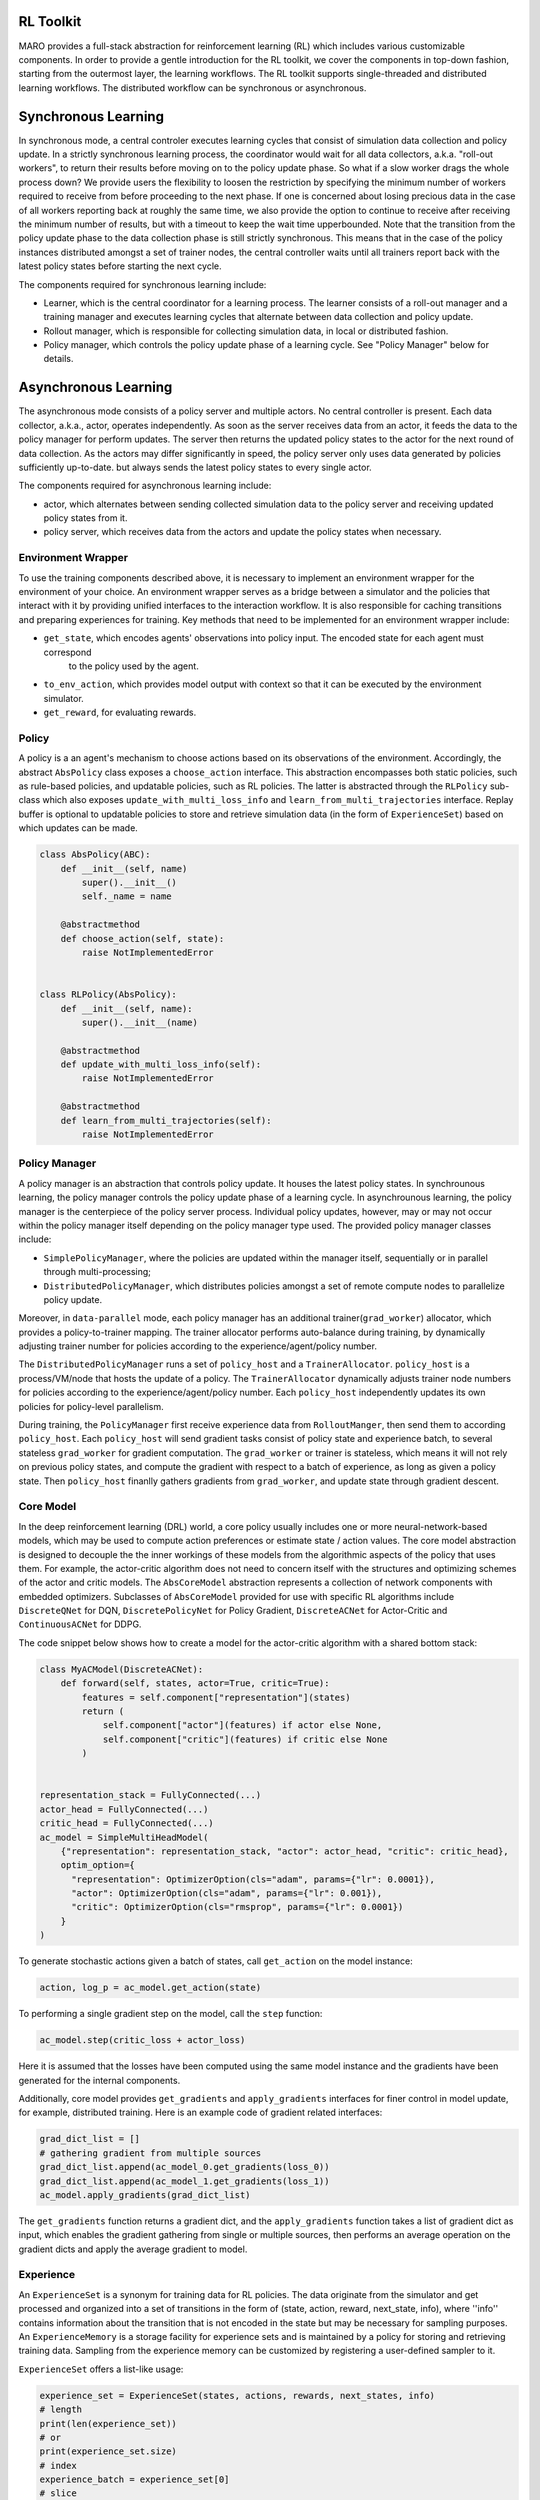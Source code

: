 RL Toolkit
==========

MARO provides a full-stack abstraction for reinforcement learning (RL) which includes various customizable
components. In order to provide a gentle introduction for the RL toolkit, we cover the components in top-down
fashion, starting from the outermost layer, the learning workflows. The RL toolkit supports single-threaded and
distributed learning workflows. The distributed workflow can be synchronous or asynchronous.


Synchronous Learning
====================

In synchronous mode, a central controler executes learning cycles that consist of simulation data collection and
policy update. In a strictly synchronous learning process, the coordinator would wait for all data collectors,
a.k.a. "roll-out workers", to return their results before moving on to the policy update phase. So what if a slow
worker drags the whole process down? We provide users the flexibility to loosen the restriction by specifying the
minimum number of workers required to receive from before proceeding to the next phase. If one is concerned about
losing precious data in the case of all workers reporting back at roughly the same time, we also provide the option
to continue to receive after receiving the minimum number of results, but with a timeout to keep the wait time
upperbounded. Note that the transition from the policy update phase to the data collection phase is still strictly
synchronous. This means that in the case of the policy instances distributed amongst a set of trainer nodes, the
central controller waits until all trainers report back with the latest policy states before starting the next
cycle.


The components required for synchronous learning include:

* Learner, which is the central coordinator for a learning process. The learner consists of a roll-out manager and
  a training manager and executes learning cycles that alternate between data collection and policy update.
* Rollout manager, which is responsible for collecting simulation data, in local or distributed fashion.
* Policy manager, which controls the policy update phase of a learning cycle. See "Policy Manager" below for details.


.. image:: ../images/rl/learner.svg
   :target: ../images/rl/learner.svg
   :alt: Overview


.. image:: ../images/rl/rollout_manager.svg
   :target: ../images/rl/rollout_manager.svg
   :alt: Overview


Asynchronous Learning
=====================

The asynchronous mode consists of a policy server and multiple actors. No central controller is present. Each data collector,
a.k.a., actor, operates independently. As soon as the server receives data from an actor, it feeds the data to the policy
manager for perform updates. The server then returns the updated policy states to the actor for the next round of data collection.
As the actors may differ significantly in speed, the policy server only uses data generated by policies sufficiently up-to-date.
but always sends the latest policy states to every single actor.

The components required for asynchronous learning include:

* actor, which alternates between sending collected simulation data to the policy server and receiving updated 
  policy states from it.
* policy server, which receives data from the actors and update the policy states when necessary.


Environment Wrapper
-------------------

To use the training components described above, it is necessary to implement an environment wrapper for the environment of
your choice. An environment wrapper serves as a bridge between a simulator and the policies that interact with it by providing
unified interfaces to the interaction workflow. It is also responsible for caching transitions and preparing experiences for
training. Key methods that need to be implemented for an environment wrapper include:

* ``get_state``, which encodes agents' observations into policy input. The encoded state for each agent must correspond
    to the policy used by the agent.
* ``to_env_action``, which provides model output with context so that it can be executed by the environment simulator.
* ``get_reward``, for evaluating rewards.

.. image:: ../images/rl/env_wrapper.svg
   :target: ../images/rl/env_wrapper.svg
   :alt: Environment Wrapper


Policy
------

A policy is a an agent's mechanism to choose actions based on its observations of the environment.
Accordingly, the abstract ``AbsPolicy`` class exposes a ``choose_action`` interface. This abstraction encompasses
both static policies, such as rule-based policies, and updatable policies, such as RL policies. The latter is
abstracted through the ``RLPolicy`` sub-class which also exposes ``update_with_multi_loss_info`` and
``learn_from_multi_trajectories`` interface. Replay buffer is optional to updatable policies to store and
retrieve simulation data (in the form of ``ExperienceSet``) based on which updates can be made.


.. code-block:: python

  class AbsPolicy(ABC):
      def __init__(self, name)
          super().__init__()
          self._name = name

      @abstractmethod
      def choose_action(self, state):
          raise NotImplementedError


  class RLPolicy(AbsPolicy):
      def __init__(self, name):
          super().__init__(name)

      @abstractmethod
      def update_with_multi_loss_info(self):
          raise NotImplementedError

      @abstractmethod
      def learn_from_multi_trajectories(self):
          raise NotImplementedError

Policy Manager
--------------

A policy manager is an abstraction that controls policy update. It houses the latest policy states.
In synchrounous learning, the policy manager controls the policy update phase of a learning cycle.
In asynchrounous learning, the policy manager is the centerpiece of the policy server process. 
Individual policy updates, however, may or may not occur within the policy manager itself depending
on the policy manager type used. The provided policy manager classes include:

* ``SimplePolicyManager``, where the policies are updated within the manager itself, sequentially or in parallel through multi-processing;
* ``DistributedPolicyManager``, which distributes policies amongst a set of remote compute nodes to parallelize policy update.

Moreover, in ``data-parallel`` mode, each policy manager has an additional trainer(``grad_worker``)
allocator, which provides a policy-to-trainer mapping. The trainer allocator performs auto-balance
during training, by dynamically adjusting trainer number for policies according to the
experience/agent/policy number.

.. image:: ../images/rl/policy_manager.svg
    :target: ../images/rl/policy_manager.svg
    :alt: RL Overview

The ``DistributedPolicyManager`` runs a set of ``policy_host`` and a ``TrainerAllocator``.
``policy_host`` is a process/VM/node that hosts the update of a policy. The ``TrainerAllocator``
dynamically adjusts trainer node numbers for policies according to the experience/agent/policy
number. Each ``policy_host`` independently updates its own policies for policy-level parallelism. 

During training, the ``PolicyManager`` first receive experience data from ``RolloutManger``,
then send them to according ``policy_host``. Each ``policy_host`` will send gradient tasks consist
of policy state and experience batch, to several stateless ``grad_worker`` for gradient computation.
The ``grad_worker`` or trainer is stateless, which means it will not rely on previous policy states,
and compute the gradient with respect to a batch of experience, as long as given a policy state.
Then ``policy_host`` finanlly gathers gradients from ``grad_worker``, and update state through
gradient descent.

Core Model
----------

In the deep reinforcement learning (DRL) world, a core policy usually includes one or more neural-network-based models,
which may be used to compute action preferences or estimate state / action values. The core model abstraction is designed
to decouple the the inner workings of these models from the algorithmic aspects of the policy that uses them. For example,
the actor-critic algorithm does not need to concern itself with the structures and optimizing schemes of the actor and
critic models. The ``AbsCoreModel`` abstraction represents a collection of network components with embedded optimizers.
Subclasses of ``AbsCoreModel`` provided for use with specific RL algorithms include ``DiscreteQNet`` for DQN, ``DiscretePolicyNet``
for Policy Gradient, ``DiscreteACNet`` for Actor-Critic and ``ContinuousACNet`` for DDPG.

The code snippet below shows how to create a model for the actor-critic algorithm with a shared bottom stack:

.. code-block:: python

  class MyACModel(DiscreteACNet):
      def forward(self, states, actor=True, critic=True):
          features = self.component["representation"](states)
          return (
              self.component["actor"](features) if actor else None,
              self.component["critic"](features) if critic else None
          )


  representation_stack = FullyConnected(...)
  actor_head = FullyConnected(...)
  critic_head = FullyConnected(...)
  ac_model = SimpleMultiHeadModel(
      {"representation": representation_stack, "actor": actor_head, "critic": critic_head},
      optim_option={
        "representation": OptimizerOption(cls="adam", params={"lr": 0.0001}),
        "actor": OptimizerOption(cls="adam", params={"lr": 0.001}),
        "critic": OptimizerOption(cls="rmsprop", params={"lr": 0.0001})  
      }
  )

To generate stochastic actions given a batch of states, call ``get_action`` on the model instance: 

.. code-block:: python

  action, log_p = ac_model.get_action(state)

To performing a single gradient step on the model, call the ``step`` function: 

.. code-block:: python

  ac_model.step(critic_loss + actor_loss)

Here it is assumed that the losses have been computed using the same model instance and the gradients have
been generated for the internal components.  

Additionally, core model provides ``get_gradients`` and ``apply_gradients`` interfaces for finer control in
model update, for example, distributed training. Here is an example code of gradient related interfaces:

.. code-block:: python

    grad_dict_list = []
    # gathering gradient from multiple sources
    grad_dict_list.append(ac_model_0.get_gradients(loss_0))
    grad_dict_list.append(ac_model_1.get_gradients(loss_1))
    ac_model.apply_gradients(grad_dict_list)

The ``get_gradients`` function returns a gradient dict, and the ``apply_gradients`` function takes a list of
gradient dict as input, which enables the gradient gathering from single or multiple sources, then performs
an average operation on the gradient dicts and apply the average gradient to model.

Experience
----------

An ``ExperienceSet`` is a synonym for training data for RL policies. The data originate from the simulator and
get processed and organized into a set of transitions in the form of (state, action, reward, next_state, info),
where ''info'' contains information about the transition that is not encoded in the state but may be necessary
for sampling purposes. An ``ExperienceMemory`` is a storage facility for experience sets and is maintained by
a policy for storing and retrieving training data. Sampling from the experience memory can be customized by 
registering a user-defined sampler to it.  

``ExperienceSet`` offers a list-like usage:

.. code-block:: python

    experience_set = ExperienceSet(states, actions, rewards, next_states, info)
    # length
    print(len(experience_set))
    # or
    print(experience_set.size)
    # index
    experience_batch = experience_set[0]
    # slice
    experience_batch = experience_set[0:5]
    # slice with stride
    experience_batch = experience_set[0:20:5]
    # extend
    experience_set.extend(experience_batch)

Exploration
-----------

Some RL algorithms such as DQN and DDPG require explicit exploration governed by a set of parameters. The
``AbsExploration`` class is designed to cater to these needs. Simple exploration schemes, such as ``EpsilonGreedyExploration`` for discrete action space
and ``UniformNoiseExploration`` and ``GaussianNoiseExploration`` for continuous action space, are provided in
the toolkit.

As an example, the exploration for DQN may be carried out with the aid of an ``EpsilonGreedyExploration``:

.. code-block:: python

  exploration = EpsilonGreedyExploration(num_actions=10)
  greedy_action = q_net.get_action(state)
  exploration_action = exploration(greedy_action)
